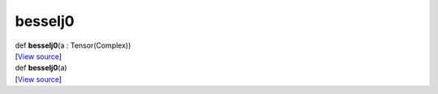 ********
besselj0
********

.. container:: entry-detail
   :name: besselj0(a:Tensor(Complex))-instance-method

   .. container:: signature

      def **besselj0**\ (a : Tensor(Complex))

   .. container::

      [`View
      source <https://github.com/crystal-data/num.cr/blob/32a5d0701dd7cef3485867d2afd897900ca60901/src/core/math.cr#L28>`__]


.. container:: entry-detail
   :name: besselj0(a)-instance-method

   .. container:: signature

      def **besselj0**\ (a)

   .. container::

      [`View
      source <https://github.com/crystal-data/num.cr/blob/32a5d0701dd7cef3485867d2afd897900ca60901/src/core/math.cr#L28>`__]
